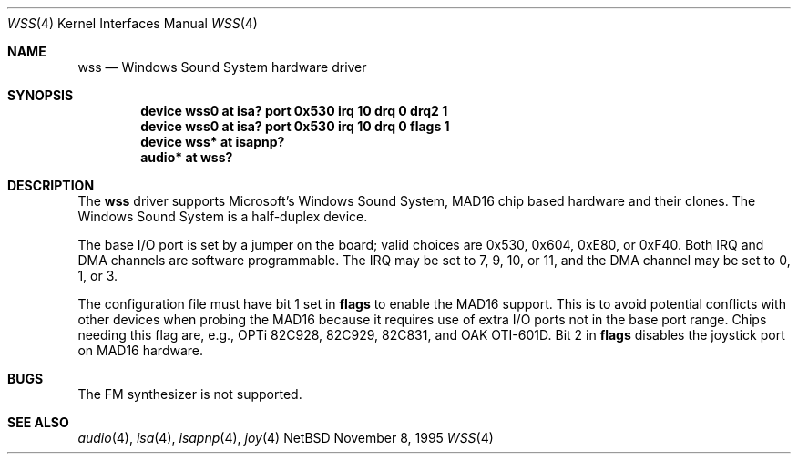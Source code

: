 .\"   $NetBSD: wss.4,v 1.10 1998/07/31 16:16:29 augustss Exp $
.\"
.\" Copyright (c) 1995 Michael Long.
.\" All rights reserved.
.\"
.\" Redistribution and use in source and binary forms, with or without
.\" modification, are permitted provided that the following conditions
.\" are met:
.\" 1. Redistributions of source code must retain the above copyright
.\"    notice, this list of conditions and the following disclaimer.
.\" 2. Redistributions in binary form must reproduce the above copyright
.\"    notice, this list of conditions and the following disclaimer in the
.\"    documentation and/or other materials provided with the distribution.
.\" 3. The name of the author may not be used to endorse or promote products
.\"    derived from this software without specific prior written permission.
.\"
.\" THIS SOFTWARE IS PROVIDED BY THE AUTHOR ``AS IS'' AND ANY EXPRESS OR
.\" IMPLIED WARRANTIES, INCLUDING, BUT NOT LIMITED TO, THE IMPLIED WARRANTIES
.\" OF MERCHANTABILITY AND FITNESS FOR A PARTICULAR PURPOSE ARE DISCLAIMED.
.\" IN NO EVENT SHALL THE AUTHOR BE LIABLE FOR ANY DIRECT, INDIRECT,
.\" INCIDENTAL, SPECIAL, EXEMPLARY, OR CONSEQUENTIAL DAMAGES (INCLUDING, BUT
.\" NOT LIMITED TO, PROCUREMENT OF SUBSTITUTE GOODS OR SERVICES; LOSS OF USE,
.\" DATA, OR PROFITS; OR BUSINESS INTERRUPTION) HOWEVER CAUSED AND ON ANY
.\" THEORY OF LIABILITY, WHETHER IN CONTRACT, STRICT LIABILITY, OR TORT
.\" (INCLUDING NEGLIGENCE OR OTHERWISE) ARISING IN ANY WAY OUT OF THE USE OF
.\" THIS SOFTWARE, EVEN IF ADVISED OF THE POSSIBILITY OF SUCH DAMAGE.
.\"
.Dd November 8, 1995
.Dt WSS 4
.Os NetBSD
.Sh NAME
.Nm wss
.Nd Windows Sound System hardware driver
.Sh SYNOPSIS
.Cd "device wss0 at isa? port 0x530 irq 10 drq 0 drq2 1"
.Cd "device wss0 at isa? port 0x530 irq 10 drq 0 flags 1"
.Cd "device wss* at isapnp?"
.Cd "audio* at wss?"
.Sh DESCRIPTION
The
.Nm
driver supports Microsoft's Windows Sound System, MAD16 chip based
hardware and their clones.
The Windows Sound System is a half-duplex device.
.Pp
The base I/O port is set by a jumper on the board; valid choices are
0x530, 0x604, 0xE80, or 0xF40.
Both IRQ and DMA channels are software programmable.
The IRQ may be set to 7, 9, 10, or 11, and
the DMA channel may be set to 0, 1, or 3.
.Pp
The configuration file must have bit 1 set in
.Cm flags
to enable the MAD16 support.  This is to avoid potential
conflicts with other devices when probing the MAD16 because it requires
use of extra I/O ports not in the base port range.
Chips needing this flag are, e.g., OPTi 82C928, 82C929, 82C831,
and OAK OTI-601D.
Bit 2 in 
.Cm flags
disables the joystick port on MAD16 hardware.
.Sh BUGS
The FM synthesizer is not supported.
.Sh SEE ALSO
.Xr audio 4 ,
.Xr isa 4 ,
.Xr isapnp 4 ,
.Xr joy 4

